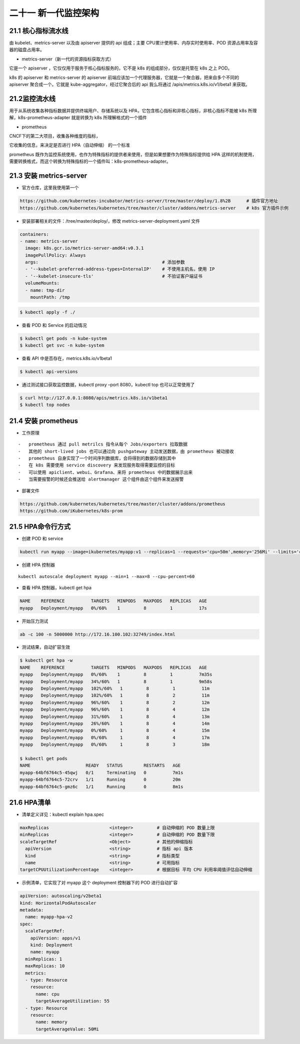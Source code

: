 
二十一 新一代监控架构
=====================

21.1 核心指标流水线
-------------------

由 kubelet、metrics-server 以及由 apiserver 提供的 api 组成；主要
CPU累计使用率、内存实时使用率、POD 资源占用率及容器的磁盘占用率。

-  metrics-server（新一代的资源指标获取方式）

它是一个 apiserver ，它仅仅用于服务于核心指标服务的，它不是 k8s
的组成部分，仅仅是托管在 k8s 之上 POD。

k8s 的 apiserver 和 metrics-server 的 apiserver
前端应该加一个代理服务器，它就是一个聚合器，把来自多个不同的 apiserver
聚合成一个。它就是 kube-aggregator，经过它聚合后的 api 我么将通过
/apis/metrics.k8s.io/v1/beta1 来获取。

21.2监控流水线
--------------

用于从系统收集各种指标数据并提供终端用户、存储系统以及
HPA，它包含核心指标和非核心指标，非核心指标不能被 k8s
所理解，k8s-prometheus-adapter 就是转换为 k8s 所理解格式的一个插件

-  prometheus

CNCF下的第二大项目，收集各种维度的指标，

它收集的信息，来决定是否进行 HPA（自动伸缩） 的一个标准

prometheus
既作为监控系统使用，也作为特殊指标的提供者来使用，但是如果想要作为特殊指标提供给
HPA
这样的机制使用，需要转换格式，而这个转换为特殊指标的一个插件叫：k8s-prometheus-adapter。

21.3 安装 metrics-server
------------------------

-  官方仓库，这里我使用第一个

.. code:: bash

   https://github.com/kubernetes-incubator/metrics-server/tree/master/deploy/1.8%2B      # 插件官方地址
   https://github.com/kubernetes/kubernetes/tree/master/cluster/addons/metrics-server    # k8s 官方插件示例

-  安装部署相关的文件：/tree/master/deploy/，修改
   metrics-server-deployment.yaml 文件

.. code:: yaml

         containers:
         - name: metrics-server
           image: k8s.gcr.io/metrics-server-amd64:v0.3.1
           imagePullPolicy: Always
           args:                                               # 添加参数
           - '--kubelet-preferred-address-types=InternalIP'    # 不使用主机名，使用 IP
           - '--kubelet-insecure-tls'                          # 不验证客户端证书
           volumeMounts:
           - name: tmp-dir
             mountPath: /tmp

.. code:: bash

   $ kubectl apply -f ./

-  查看 POD 和 Service 的启动情况

.. code:: bash

   $ kubectl get pods -n kube-system
   $ kubectl get svc -n kube-system

-  查看 API 中是否存在，metrics.k8s.io/v1beta1

.. code:: bash

   $ kubectl api-versions

-  通过测试接口获取监控数据，kubectl proxy –port 8080，kubectl top
   也可以正常使用了

.. code:: bash

   $ curl http://127.0.0.1:8080/apis/metrics.k8s.io/v1beta1
   $ kubectl top nodes

21.4 安装 prometheus
--------------------

-  工作原理

::

   -   prometheus 通过 pull metrilcs 指令从每个 Jobs/exporters 拉取数据
   -   其他的 short-lived jobs 也可以通过向 pushgateway 主动发送数据，由 prometheus 被动接收
   -   prometheus 自身实现了一个时间序列数据库，会将得到的数据存储到其中
   -   在 k8s 需要使用 service discovery 来发现服务取得需要监控的目标
   -   可以使用 apiclient、webui、Grafana、来将 prometheus 中的数据展示出来
   -   当需要报警的时候还会推送给 alertmanager 这个组件由这个组件来发送报警

-  部署文件

.. code:: bash

   https://github.com/kubernetes/kubernetes/tree/master/cluster/addons/prometheus
   https://github.com/iKubernetes/k8s-prom

21.5 HPA命令行方式
------------------

-  创建 POD 和 service

.. code:: bash

   kubectl run myapp --image=ikubernetes/myapp:v1 --replicas=1 --requests='cpu=50m',memory='256Mi' --limits='cpu=50m,memory=256Mi' --labels='app=myapp' --expose --port=80

-  创建 HPA 控制器

::

   kubectl autoscale deployment myapp --min=1 --max=8 --cpu-percent=60

-  查看 HPA 控制器，kubectl get hpa

.. code:: bash

   NAME    REFERENCE          TARGETS   MINPODS   MAXPODS   REPLICAS   AGE
   myapp   Deployment/myapp   0%/60%    1         8         1          17s

-  开始压力测试

.. code:: bash

   ab -c 100 -n 5000000 http://172.16.100.102:32749/index.html

-  测试结果，自动扩容生效

.. code:: bash

   $ kubectl get hpa -w
   NAME    REFERENCE          TARGETS   MINPODS   MAXPODS   REPLICAS   AGE
   myapp   Deployment/myapp   0%/60%    1         8         1          7m35s
   myapp   Deployment/myapp   34%/60%   1         8         1          9m58s
   myapp   Deployment/myapp   102%/60%   1         8         1          11m
   myapp   Deployment/myapp   102%/60%   1         8         2          11m
   myapp   Deployment/myapp   96%/60%    1         8         2          12m
   myapp   Deployment/myapp   96%/60%    1         8         4          12m
   myapp   Deployment/myapp   31%/60%    1         8         4          13m
   myapp   Deployment/myapp   26%/60%    1         8         4          14m
   myapp   Deployment/myapp   0%/60%     1         8         4          15m
   myapp   Deployment/myapp   0%/60%     1         8         4          17m
   myapp   Deployment/myapp   0%/60%     1         8         3          18m

   $ kubectl get pods
   NAME                     READY   STATUS        RESTARTS   AGE
   myapp-64bf6764c5-45qwj   0/1     Terminating   0          7m1s
   myapp-64bf6764c5-72crv   1/1     Running       0          20m
   myapp-64bf6764c5-gmz6c   1/1     Running       0          8m1s

21.6 HPA清单
------------

-  清单定义详见：kubectl explain hpa.spec

.. code:: yaml

   maxReplicas                       <integer>         # 自动伸缩的 POD 数量上限
   minReplicas                       <integer>         # 自动伸缩的 POD 数量下限
   scaleTargetRef                    <Object>          # 其他的伸缩指标
     apiVersion                      <string>          # 指标 api 版本
     kind                            <string>          # 指标类型
     name                            <string>          # 可用指标
   targetCPUUtilizationPercentage    <integer>         # 根据目标 平均 CPU 利用率阈值评估自动伸缩

-  示例清单，它实现了对 myapp 这个 deployment 控制器下的 POD
   进行自动扩容

.. code:: yaml

   apiVersion: autoscaling/v2beta1
   kind: HorizontalPodAutoscaler
   metadata:
     name: myapp-hpa-v2
   spec:
     scaleTargetRef:
       apiVersion: apps/v1
       kind: Deployment
       name: myapp
     minReplicas: 1
     maxReplicas: 10
     metrics:
     - type: Resource
       resource:
         name: cpu
         targetAverageUtilization: 55
     - type: Resource
       resource:
         name: memory
         targetAverageValue: 50Mi
